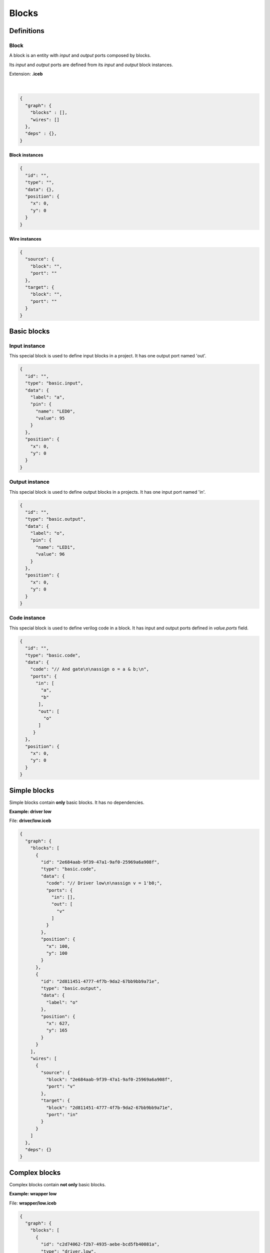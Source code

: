 .. sec-blocks

Blocks
======

Definitions
-----------

Block
`````

A block is an entity with *input* and *output* ports composed by blocks.

Its *input* and *output* ports are defined from its *input* and *output* block instances.

Extension: **.iceb**

  .. image:: ../resources/block-definition.svg

  |

.. code-block:: json

   {
     "graph": {
       "blocks" : [],
       "wires": []
     },
     "deps" : {},
   }

Block instances
'''''''''''''''

.. code-block:: json

   {
     "id": "",
     "type": "",
     "data": {},
     "position": {
       "x": 0,
       "y": 0
     }
   }


Wire instances
''''''''''''''

.. code-block:: json

   {
     "source": {
       "block": "",
       "port": ""
     },
     "target": {
       "block": "",
       "port": ""
     }
   }


Basic blocks
------------

Input instance
``````````````

This special block is used to define input blocks in a project.
It has one output port named 'out'.

.. image:: ../resources/basic-input.svg

.. code-block:: json

   {
     "id": "",
     "type": "basic.input",
     "data": {
       "label": "a",
       "pin": {
         "name": "LED0",
         "value": 95
       }
     },
     "position": {
       "x": 0,
       "y": 0
     }
   }

Output instance
```````````````

This special block is used to define output blocks in a projects.
It has one input port named 'in'.

.. image:: ../resources/basic-output.svg

.. code-block:: json

   {
     "id": "",
     "type": "basic.output",
     "data": {
       "label": "o",
       "pin": {
         "name": "LED1",
         "value": 96
       }
     },
     "position": {
       "x": 0,
       "y": 0
     }
   }

Code instance
`````````````

This special block is used to define verilog code in a block.
It has input and output ports defined in *value.ports* field.

.. image:: ../resources/basic-code.svg

.. code-block:: json

   {
     "id": "",
     "type": "basic.code",
     "data": {
       "code": "// And gate\n\nassign o = a & b;\n",
       "ports": {
         "in": [
           "a",
           "b"
          ],
          "out": [
            "o"
          ]
        }
     },
     "position": {
       "x": 0,
       "y": 0
     }
   }

Simple blocks
-------------

Simple blocks contain **only** basic blocks.
It has no dependencies.

**Example: driver low**

.. image:: ../resources/driver.low.svg

File: **driver/low.iceb**

.. code-block:: json

  {
    "graph": {
      "blocks": [
        {
          "id": "2e684aab-9f39-47a1-9af0-25969a6a908f",
          "type": "basic.code",
          "data": {
            "code": "// Driver low\n\nassign v = 1'b0;",
            "ports": {
              "in": [],
              "out": [
                "v"
              ]
            }
          },
          "position": {
            "x": 100,
            "y": 100
          }
        },
        {
          "id": "2d811451-4777-4f7b-9da2-67bb9bb9a71e",
          "type": "basic.output",
          "data": {
            "label": "o"
          },
          "position": {
            "x": 627,
            "y": 165
          }
        }
      ],
      "wires": [
        {
          "source": {
            "block": "2e684aab-9f39-47a1-9af0-25969a6a908f",
            "port": "v"
          },
          "target": {
            "block": "2d811451-4777-4f7b-9da2-67bb9bb9a71e",
            "port": "in"
          }
        }
      ]
    },
    "deps": {}
  }

Complex blocks
--------------

Complex blocks contain **not only** basic blocks.

**Example: wrapper low**

.. image:: ../resources/wrapper.low.svg

File: **wrapper/low.iceb**

.. code-block:: json

  {
    "graph": {
      "blocks": [
        {
          "id": "c2d74062-f2b7-4935-aebe-bcd5fb40081a",
          "type": "driver.low",
          "data": {},
          "position": {
            "x": 100,
            "y": 100
          }
        },
        {
          "id": "eced7092-f887-4fac-9d0d-03bdbff56d3f",
          "type": "basic.output",
          "data": {
            "name": "x"
          },
          "position": {
            "x": 336,
            "y": 100
          }
        }
      ],
      "wires": [
        {
          "source": {
            "block": "c2d74062-f2b7-4935-aebe-bcd5fb40081a",
            "port": "o"
          },
          "target": {
            "block": "eced7092-f887-4fac-9d0d-03bdbff56d3f",
            "port": "in"
          }
        }
      ]
    },
    "deps": {
      "driver.low": {
        "graph": {
          "blocks": [
            {
              "id": "2e684aab-9f39-47a1-9af0-25969a6a908f",
              "type": "basic.code",
              "data": {
                "code": "// Driver low\n\nassign v = 1'b0;",
                "ports": {
                  "in": [],
                  "out": [
                    "v"
                  ]
                }
              },
              "position": {
                "x": 100,
                "y": 100
              }
            },
            {
              "id": "2d811451-4777-4f7b-9da2-67bb9bb9a71e",
              "type": "basic.output",
              "data": {
                "name": "o"
              },
              "position": {
                "x": 627,
                "y": 165
              }
            }
          ],
          "wires": [
            {
              "source": {
                "block": "2e684aab-9f39-47a1-9af0-25969a6a908f",
                "port": "v"
              },
              "target": {
                "block": "2d811451-4777-4f7b-9da2-67bb9bb9a71e",
                "port": "in"
              }
            }
          ]
        },
        "deps": {}
      }
    }
  }
